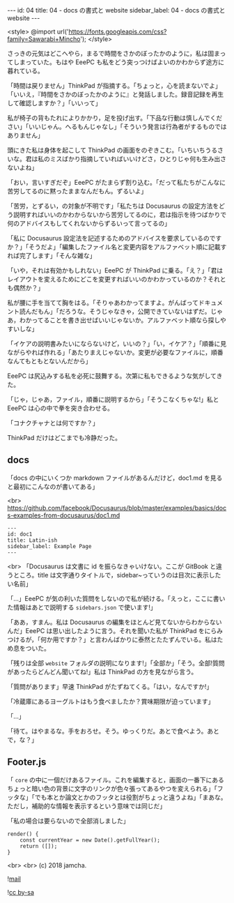 #+OPTIONS: toc:nil
#+OPTIONS: -:nil
#+OPTIONS: ^:{}

---
id: 04
title: 04 - docs の書式と website
sidebar_label: 04 - docs の書式と website
---

<style>
@import url('https://fonts.googleapis.com/css?family=Sawarabi+Mincho');
</style>

  さっきの元気はどこへやら，まるで時間をさかのぼったかのように，私は固まってしまっていた。もはや EeePC も私をどう突っつけばよいのかわからず途方に暮れている。

  「時間は戻りません」ThinkPad が指摘する。「ちょっと，心を読まないでよ」「いいえ，『時間をさかのぼったかのように』と発話しました。録音記録を再生して確認しますか？」「いいって」

  私が椅子の背もたれによりかかり，足を投げ出す。「下品な行動は慎しんでください」「いいじゃん。へるもんじゃなし」「そういう発言は行為者がするものではありません」

  頭にきた私は身体を起こして ThinkPad の画面をのぞきこむ。「いちいちうるさいな。君は私のミスばかり指摘していればいいけどさ，ひとりじゃ何も生み出さないよね」

  「おい，言いすぎだぞ」EeePC がたまらず割り込む。「だって私たちがこんなに苦労してるのに黙ったままなんだもん。ずるいよ」

  「苦労，とずるい，の対象が不明です」「私たちは Docusaurus の設定方法をどう説明すればいいのかわからないから苦労してるのに，君は指示を待つばかりで何のアドバイスもしてくれないからずるいって言ってるの」

  「私に Docusaurus 設定法を記述するためのアドバイスを要求しているのですか？」「そうだよ」「編集したファイル名と変更内容をアルファベット順に記載すれば完了します」「そんな雑な」

  「いや，それは有効かもしれない」EeePC が ThinkPad に乗る。「え？」「君はレイアウトを変えるためにどこを変更すればいいのかわかっているのか？それとも偶然か？」

  私が腰に手を当てて胸をはる。「そりゃあわかってますよ。がんばってドキュメント読んだもん」「だろうな。そうじゃなきゃ，公開できていないはずだ。じゃあ，わかってることを書き出せばいいじゃないか。アルファベット順なら探しやすいしな」

  「イケアの説明書みたいにならないけど，いいの？」「い，イケア？」「順番に見ながらやれば作れる」「あたりまえじゃないか。変更が必要なファイルに，順番なんてもともとないんだから」

  EeePC は尻込みする私を必死に鼓舞する。次第に私もできるような気がしてきた。

  「じゃ，じゃあ，ファイル，順番に説明するから」「そうこなくちゃな!」私と EeePC は心の中で拳を突き合わせる。

  「コナクチャナとは何ですか？」

  ThinkPad だけはどこまでも冷静だった。

** docs
   「docs の中にいくつか markdown ファイルがあるんだけど，doc1.md を見ると最初にこんなのが書いてある」

   <br>
   https://github.com/facebook/Docusaurus/blob/master/examples/basics/docs-examples-from-docusaurus/doc1.md
   #+BEGIN_SRC 
   ---
   id: doc1
   title: Latin-ish
   sidebar_label: Example Page
   ---
   #+END_SRC

   <br>
   「Docusaurus は文書に id を振らなきゃいけない。ここが GitBook と違うところ。title は文字通りタイトルで，sidebar~っていうのは目次に表示したい名前」

   「…」EeePC が気の利いた質問をしないので私が続ける。「えっと，ここに書いた情報はあとで説明する ~sidebars.json~ で使います!」

   「ああ，すまん。私は Docusaurus の編集をほとんど見てないからわからないんだ」EeePC は思い出したように言う。それを聞いた私が ThinkPad をにらみつけるが，「何か用ですか？」と言わんばかりに泰然とたたずんでいる。私はため息をついた。

   「残りは全部 ~website~ フォルダの説明になります!」「全部か」「そう。全部!質問があったらどんどん聞いてね!」私は ThinkPad の方を見ながら言う。

   「質問があります」早速 ThinkPad がたずねてくる。「はい，なんですか!」

   「冷蔵庫にあるヨーグルトはもう食べましたか？賞味期限が迫っています」

   「…」

   「待て。はやまるな。手をおろせ。そう。ゆっくりだ。あとで食べよう。あとで，な？」

** Footer.js

   「 ~core~ の中に一個だけあるファイル。これを編集すると，画面の一番下にあるちょっと暗い色の背景に文字のリンクが色々張ってあるやつを変えられる」「フッタな」「でも本とか論文とかのフッタとは役割がちょっと違うよね」「まあな。ただし，補助的な情報を表示するという意味では同じだ」

   「私の場合は要らないので全部消しました」

  #+BEGIN_SRC 
  render() {
      const currentYear = new Date().getFullYear();
      return ([]);
  }
  #+END_SRC 

   <br>
   <br>
  (c) 2018 jamcha.

  ![[https://services.nexodyne.com/email/icon/DmmOkiL%252B.Lhw/Owdx44Y%253D/R01haWw%253D/0/image.png][mail]]
  
  ![[https://i.creativecommons.org/l/by-sa/4.0/88x31.png][cc by-sa]]


